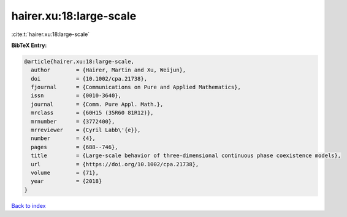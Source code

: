 hairer.xu:18:large-scale
========================

:cite:t:`hairer.xu:18:large-scale`

**BibTeX Entry:**

.. code-block:: bibtex

   @article{hairer.xu:18:large-scale,
     author        = {Hairer, Martin and Xu, Weijun},
     doi           = {10.1002/cpa.21738},
     fjournal      = {Communications on Pure and Applied Mathematics},
     issn          = {0010-3640},
     journal       = {Comm. Pure Appl. Math.},
     mrclass       = {60H15 (35R60 81R12)},
     mrnumber      = {3772400},
     mrreviewer    = {Cyril Labb\'{e}},
     number        = {4},
     pages         = {688--746},
     title         = {Large-scale behavior of three-dimensional continuous phase coexistence models},
     url           = {https://doi.org/10.1002/cpa.21738},
     volume        = {71},
     year          = {2018}
   }

`Back to index <../By-Cite-Keys.html>`_
